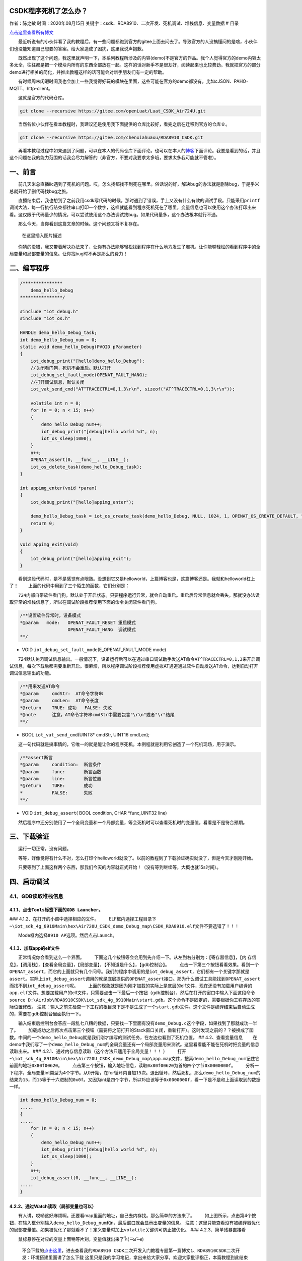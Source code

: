 CSDK程序死机了怎么办？
======================

作者：陈之敏 时间：2020年08月15日
关键字：csdk、RDA8910、二次开发、死机调试、堆栈信息、变量数据 # 目录

`点击这里查看所有博文 <https://blog.csdn.net/weixin_44570083/article/details/104285283>`__

  最近听说有的小伙伴看了我的教程后，有一些问题都跑到官方的gitee上面去问去了。导致官方的人没搞懂问的是啥，小伙伴们也没能知道自己想要的答案。给大家造成了困扰，这里我说声抱歉。

  既然出现了这个问题，我这里就声明一下，本系列教程所涉及的内容(demo)不是官方的作品。我个人觉得官方的demo内容太多太全，往往都是把一个模块内所有的东西全部放在一起。这样的话对新手不是很友好，阅读起来也比较费劲。我就把官方的部分demo进行相关的简化，并推出教程这样的话可能会对新手朋友们有一定的帮助。

  有时候周末闲暇时间我也会加上一些我觉得好玩的模块在里面，这些可能在官方的demo都没有，比如cJSON、PAHO-MQTT、http-client。

  这就是官方的代码仓库。

.. code:: c

   git clone --recursive https://gitee.com/openLuat/Luat_CSDK_Air724U.git

  当然各位小伙伴在看本教程时，我建议还是使用我下面提供的仓库比较好，看完之后在迁移到官方的仓库⇧。

.. code:: c

   git clone --recursive https://gitee.com/chenxiahuaxu/RDA8910_CSDK.git

  再看本教程过程中如果遇到了问题，可以在本人的代码仓库下面评论。也可以在本人的\ `博客 <https://blog.csdn.net/weixin_44570083/article/details/104285283>`__\ 下面评论。我要是看到的话，并且这个问题在我的能力范围的话我会尽力解答的（非官方，不要对我要求太多哦，要求太多我可能就不管啦）。

一、前言
========

  前几天米总直播iic遇到了死机的问题。哎，怎么找都找不到死在哪里。俗话说的好，解决bug的办法就是删除bug，于是乎米总就开始了删代码找bug之旅。
|在这里插入图片描述|

  直播结束后，我也想到了之前我用csdk写代码的时候。那时遇到了错误，手上又没有什么有效的调试手段。只能采用\ ``printf``\ 调试大法，每一行执行结束都往串口打印一个数字，这样就能看到程序死机死在了哪里，变量信息也可以使用这个办法打印出来看。这仅限于代码量少的情况，可以尝试使用这个办法调试找bug。如果代码量多，这个办法根本就行不通。

  那么今天，当你看到这篇文章的时候。这个问题又将不复存在。

.. figure:: https://img-blog.csdnimg.cn/20200725180356963.png
   :alt: 在这里插入图片描述

   在这里插入图片描述

  你猜的没错，我又带着解决办法来了，让你有办法能够轻松找到程序在什么地方发生了宕机。让你能够轻松的看到程序中的全局变量和局部变量的信息。让你找bug时不再是那么的费力！

二、编写程序
============

.. code:: c

   /***************
       demo_hello_Debug
   ****************/

   #include "iot_debug.h"
   #include "iot_os.h"

   HANDLE demo_hello_Debug_task;
   int demo_hello_Debug_num = 0;
   static void demo_hello_Debug(PVOID pParameter)
   {
       iot_debug_print("[hello]demo_hello_Debug");
       //关闭看门狗，死机不会重启。默认打开
       iot_debug_set_fault_mode(OPENAT_FAULT_HANG);
       //打开调试信息，默认关闭
       iot_vat_send_cmd("AT^TRACECTRL=0,1,3\r\n", sizeof("AT^TRACECTRL=0,1,3\r\n"));

       volatile int n = 0;
       for (n = 0; n < 15; n++)
       {
           demo_hello_Debug_num++;
           iot_debug_print("[debug]hello world %d", n);
           iot_os_sleep(1000);
       }
       n++;
       OPENAT_assert(0, __func__, __LINE__);
       iot_os_delete_task(demo_hello_Debug_task);
   }

   int appimg_enter(void *param)
   {
       iot_debug_print("[hello]appimg_enter");

       demo_hello_Debug_task = iot_os_create_task(demo_hello_Debug, NULL, 1024, 1, OPENAT_OS_CREATE_DEFAULT, "hello_Debug");
       return 0;
   }

   void appimg_exit(void)
   {
       iot_debug_print("[hello]appimg_exit");
   }

  看到这段代码时，是不是感觉有点眼熟。没想到它又是helloworld，上篇博客也是，这篇博客还是。我就和helloworld杠上了！
|image1|   上面的代码中用到了三个陌生的函数，它们分别是：

  ``724内部自带软件看门狗，默认处于开启状态。只要程序运行异常，就会自动重启``\ 。重启后异常信息就会丢失，那就没办法读取异常的堆栈信息了，所以在调试阶段推荐使用下面的命令\ ``关闭软件看门狗``\ 。

.. code:: c

   /**设置软件异常时，设备模式
   *@param   mode:   OPENAT_FAULT_RESET 重启模式
                     OPENAT_FAULT_HANG  调试模式
   **/

-  VOID ``iot_debug_set_fault_mode``\ (E_OPENAT_FAULT_MODE mode)

  724默认关闭调试信息输出。一般情况下，设备运行后可以在通过串口调试助手发送AT命令\ ``AT^TRACECTRL=0,1,3``\ 来开启调试信息，每次下载后都需要重新开启。很麻烦，所以程序调试阶段推荐使用虚拟AT通道通过软件自动发送AT命令，达到自动打开调试信息输出的功能。

.. code:: c

   /**用来发送AT命令
   *@param     cmdStr:  AT命令字符串
   *@param     cmdLen:  AT命令长度
   *@return    TRUE: 成功   FALSE: 失败
   *@note      注意，AT命令字符串cmdStr中需要包含"\r\n"或者"\r"结尾
   **/

-  BOOL ``iot_vat_send_cmd``\ (UINT8\* cmdStr, UINT16 cmdLen);

  这一句代码就是搞事情的，它唯一的就是能让你的程序死机。本例程就是利用它创造了一个死机现场，用于演示。

.. code:: c

   /**assert断言
   *@param     condition:  断言条件
   *@param     func:       断言函数
   *@param     line:       断言位置
   *@return    TURE:       成功
   *           FALSE:      失败
   **/

-  VOID ``iot_debug_assert``\ ( BOOL condition, CHAR \*func,UINT32 line)

  然后程序中还分别使用了一个全局变量和一个局部变量，等会死机时可以查看死机时的变量值，看看是不是符合预期。

三、下载验证
============

  运行一切正常，没有问题。 |image2| |image3|

  等等，好像觉得有什么不对，怎么打印个helloworld就没了。以前的教程到了下载验证确实就没了，但是今天才刚刚开始。
|image4|

  只要等到了上面这样两个东西，那我们今天的内容就正式开始！（没有等到继续等，大概也就15s时间）。

四、启动调试
============

4.1、GDB读取堆栈信息
--------------------

4.1.1、点击\ ``Tools``\ 标签下面的\ ``GDB Launcher``\ 。
~~~~~~~~~~~~~~~~~~~~~~~~~~~~~~~~~~~~~~~~~~~~~~~~~~~~~~~~

|image5| ### 4.1.2、在打开的小窗中选择相应的文件。 |image6|
  ELF框内选择工程目录下\ ``~\iot_sdk_4g_8910Main\hex\Air720U_CSDK_demo_Debug_map\CSDK_RDA8910.elf``\ 文件不要选错了！！！

|image7|   Mode框内选择\ ``8910 AP``\ 选项。然后点击Launch。 |image8|

4.1.3、加载app的elf文件
~~~~~~~~~~~~~~~~~~~~~~~

  正常情况你会看到这么一个界面。 |image9|
  下面这几个按钮等会会用到先介绍一下。从左到右分别为：【寄存器信息】，【内
存信息】，【调用栈】，【查看全局变量】，【局部变量】，【不知道是什么】，【gdb控制台】。
|image10|
  点击一下第三个按钮看看效果。看到一个\ ``OPENAT_assert``\ ，而它的上面就只有几个问号。我们的程序中调用的是\ ``iot_debug_assert``\ ，它们都有一个关键字那就是\ ``assert``\ 。实际上\ ``iot_debug_assert``\ 调用的就是底层提供的\ ``OPENAT_assert``\ 接口。那为什么调试工具能找到\ ``OPENAT_assert``\ 而找不到\ ``iot_debug_assert``\ 呢。
|image11|
  上面的现象就是因为刚才加载的实际上是底层的elf文件，现在还没有加载用户编译的\ ``app.elf``\ 文件。想要加载用户的elf文件，只需要点击一下最后一个按钮（gdb控制台），然后在打开的窗口中输入下面这段命令\ ``source D:\AirJob\RDA8910CSDK\iot_sdk_4g_8910Main\start.gdb``\ 。这个命令不是固定的，需要根据你工程存放的实际位置修改。
|image12|
``注意``\ ：输入之前先检查一下工程的根目录下是不是生成了一个\ ``start.gdb``\ 文件。这个文件是编译结束后\ ``自动生成的``\ ，需要在gdb控制台里面执行一下。
|image13|

  输入结束后控制台会答应一段乱七八糟的数据，只要找一下里面有没有\ ``demo_Debug.c``\ 这个字段，如果找到了那就成功一半了。
|image14|
  加载成功之后再次点击第三个按钮（需要将之前打开的Stack窗口关闭，重新打开）。这时发现之前的？？被换成了函数。中间的一个\ ``demo_hello_Debug``\ 就是我们刚才编写的测试任务，在左边也看到了死机位置。
|image15| ## 4.2、查看变量信息
  在demo中我们写了一个\ ``demo_hello_Debug_num``\ 的全局变量还有一个局部变量用来测试。这里看看能不能在死机时把变量的信息读取出来。
### 4.2.1、通过内存信息读取（\ ``这个方法只适用于全局变量！！！`` ）
  打开\ ``~\iot_sdk_4g_8910Main\hex\Air720U_CSDK_demo_Debug_map\app.map``\ 文件，搜索\ ``demo_hello_Debug_num``\ 记住它前面的地址\ ``0x80f00620``\ 。\ |image16|
  点击第三个按钮，输入地址信息，读取\ ``0x80f00620``\ 为首的四个字节\ ``0x0000000f``\ 。
|image17|
  分析一下程序，全局变量int类型为4个字节。从0开始，在for循环内自加\ ``15``\ 次。退出循环，然后死机，那么\ ``demo_hello_Debug_num``\ 的结果为\ ``15``\ ，而\ ``15``\ 等于十六进制的\ ``0x0f``\ 。又因为int是四个字节，所以15应该等于\ ``0x0000000f``\ ，看一下是不是和上面读取到的数据一样。

.. code:: c

   int demo_hello_Debug_num = 0;
   .....
   {
   .....
       for (n = 0; n < 15; n++)
       {
           demo_hello_Debug_num++;
           iot_debug_print("[debug]hello world %d", n);
           iot_os_sleep(1000);
       }
       n++;
       iot_debug_assert(0, __func__, __LINE__);
   .....
   }

4.2.2、通过Watch读取（局部变量也可以）
~~~~~~~~~~~~~~~~~~~~~~~~~~~~~~~~~~~~~~

  有人讲，哎呦这好麻烦啊。还要看map里面的地址，自己去内存找。那么简单的方法来了。
|image18|
  如上图所示，点击第4个按钮，在输入框分别输入\ ``demo_hello_Debug_num``\ 和\ ``n``\ ，最后窗口就会显示出变量的信息。
``注意``\ ：这里只能查看没有被编译器优化的局部变量值。如果被优化了那就看不了！定义变量时加上\ ``volatile``\ 关键词可防止被优化。
|image19| ### 4.2.3、简单残暴直接看

  鼠标悬停在对应的变量上面稍等片刻，变量值就出来了 ̑̑ฅ( ˃̶˙ω˙˂̶ ฅ) ​​​
|image20| |image21|

   不会下载的\ `点击这里 <https://blog.csdn.net/weixin_44570083/article/details/104285283>`__\ ，进去查看我的\ ``RDA8910 CSDK二次开发入门教程``\ 专题第一篇博文\ ``1、RDA8910CSDK二次开发：环境搭建``\ 里面讲了怎么下载
   这里只是我的学习笔记，拿出来给大家分享，欢迎大家批评指正，本篇教程到此结束

.. |在这里插入图片描述| image:: https://img-blog.csdnimg.cn/20200725175952607.jpg?x-oss-process=image/watermark,type_ZmFuZ3poZW5naGVpdGk,shadow_10,text_aHR0cHM6Ly9ibG9nLmNzZG4ubmV0L3dlaXhpbl80NDU3MDA4Mw==,size_16,color_FFFFFF,t_70
.. |image1| image:: https://img-blog.csdnimg.cn/20200725175411189.png
.. |image2| image:: https://img-blog.csdnimg.cn/2020080120403767.png?x-oss-process=image/watermark,type_ZmFuZ3poZW5naGVpdGk,shadow_10,text_aHR0cHM6Ly9ibG9nLmNzZG4ubmV0L3dlaXhpbl80NDU3MDA4Mw==,size_16,color_FFFFFF,t_70
.. |image3| image:: https://img-blog.csdnimg.cn/2020080120425334.png?x-oss-process=image/watermark,type_ZmFuZ3poZW5naGVpdGk,shadow_10,text_aHR0cHM6Ly9ibG9nLmNzZG4ubmV0L3dlaXhpbl80NDU3MDA4Mw==,size_16,color_FFFFFF,t_70
.. |image4| image:: https://img-blog.csdnimg.cn/20200801204454986.png?x-oss-process=image/watermark,type_ZmFuZ3poZW5naGVpdGk,shadow_10,text_aHR0cHM6Ly9ibG9nLmNzZG4ubmV0L3dlaXhpbl80NDU3MDA4Mw==,size_16,color_FFFFFF,t_70
.. |image5| image:: https://img-blog.csdnimg.cn/2020080120482662.png?x-oss-process=image/watermark,type_ZmFuZ3poZW5naGVpdGk,shadow_10,text_aHR0cHM6Ly9ibG9nLmNzZG4ubmV0L3dlaXhpbl80NDU3MDA4Mw==,size_16,color_FFFFFF,t_70
.. |image6| image:: https://img-blog.csdnimg.cn/2020080120511991.png?x-oss-process=image/watermark,type_ZmFuZ3poZW5naGVpdGk,shadow_10,text_aHR0cHM6Ly9ibG9nLmNzZG4ubmV0L3dlaXhpbl80NDU3MDA4Mw==,size_16,color_FFFFFF,t_70
.. |image7| image:: https://img-blog.csdnimg.cn/20200801205334162.png?x-oss-process=image/watermark,type_ZmFuZ3poZW5naGVpdGk,shadow_10,text_aHR0cHM6Ly9ibG9nLmNzZG4ubmV0L3dlaXhpbl80NDU3MDA4Mw==,size_16,color_FFFFFF,t_70
.. |image8| image:: https://img-blog.csdnimg.cn/20200801215153581.png?x-oss-process=image/watermark,type_ZmFuZ3poZW5naGVpdGk,shadow_10,text_aHR0cHM6Ly9ibG9nLmNzZG4ubmV0L3dlaXhpbl80NDU3MDA4Mw==,size_16,color_FFFFFF,t_70
.. |image9| image:: https://img-blog.csdnimg.cn/20200801205807969.png?x-oss-process=image/watermark,type_ZmFuZ3poZW5naGVpdGk,shadow_10,text_aHR0cHM6Ly9ibG9nLmNzZG4ubmV0L3dlaXhpbl80NDU3MDA4Mw==,size_16,color_FFFFFF,t_70
.. |image10| image:: https://img-blog.csdnimg.cn/20200801210122442.png
.. |image11| image:: https://img-blog.csdnimg.cn/20200801210502622.png?x-oss-process=image/watermark,type_ZmFuZ3poZW5naGVpdGk,shadow_10,text_aHR0cHM6Ly9ibG9nLmNzZG4ubmV0L3dlaXhpbl80NDU3MDA4Mw==,size_16,color_FFFFFF,t_70
.. |image12| image:: https://img-blog.csdnimg.cn/20200801211140202.png?x-oss-process=image/watermark,type_ZmFuZ3poZW5naGVpdGk,shadow_10,text_aHR0cHM6Ly9ibG9nLmNzZG4ubmV0L3dlaXhpbl80NDU3MDA4Mw==,size_16,color_FFFFFF,t_70
.. |image13| image:: https://img-blog.csdnimg.cn/20200801211419497.png?x-oss-process=image/watermark,type_ZmFuZ3poZW5naGVpdGk,shadow_10,text_aHR0cHM6Ly9ibG9nLmNzZG4ubmV0L3dlaXhpbl80NDU3MDA4Mw==,size_16,color_FFFFFF,t_70
.. |image14| image:: https://img-blog.csdnimg.cn/2020080121155665.png?x-oss-process=image/watermark,type_ZmFuZ3poZW5naGVpdGk,shadow_10,text_aHR0cHM6Ly9ibG9nLmNzZG4ubmV0L3dlaXhpbl80NDU3MDA4Mw==,size_16,color_FFFFFF,t_70
.. |image15| image:: https://img-blog.csdnimg.cn/20200801211944353.png?x-oss-process=image/watermark,type_ZmFuZ3poZW5naGVpdGk,shadow_10,text_aHR0cHM6Ly9ibG9nLmNzZG4ubmV0L3dlaXhpbl80NDU3MDA4Mw==,size_16,color_FFFFFF,t_70
.. |image16| image:: https://img-blog.csdnimg.cn/20200801212701297.png?x-oss-process=image/watermark,type_ZmFuZ3poZW5naGVpdGk,shadow_10,text_aHR0cHM6Ly9ibG9nLmNzZG4ubmV0L3dlaXhpbl80NDU3MDA4Mw==,size_16,color_FFFFFF,t_70
.. |image17| image:: https://img-blog.csdnimg.cn/2020080121291210.png?x-oss-process=image/watermark,type_ZmFuZ3poZW5naGVpdGk,shadow_10,text_aHR0cHM6Ly9ibG9nLmNzZG4ubmV0L3dlaXhpbl80NDU3MDA4Mw==,size_16,color_FFFFFF,t_70
.. |image18| image:: https://img-blog.csdnimg.cn/20200801213926258.png?x-oss-process=image/watermark,type_ZmFuZ3poZW5naGVpdGk,shadow_10,text_aHR0cHM6Ly9ibG9nLmNzZG4ubmV0L3dlaXhpbl80NDU3MDA4Mw==,size_16,color_FFFFFF,t_70
.. |image19| image:: https://img-blog.csdnimg.cn/2020080121430493.png?x-oss-process=image/watermark,type_ZmFuZ3poZW5naGVpdGk,shadow_10,text_aHR0cHM6Ly9ibG9nLmNzZG4ubmV0L3dlaXhpbl80NDU3MDA4Mw==,size_16,color_FFFFFF,t_70
.. |image20| image:: https://img-blog.csdnimg.cn/20200801214810628.png
.. |image21| image:: https://img-blog.csdnimg.cn/20200801214820380.png
